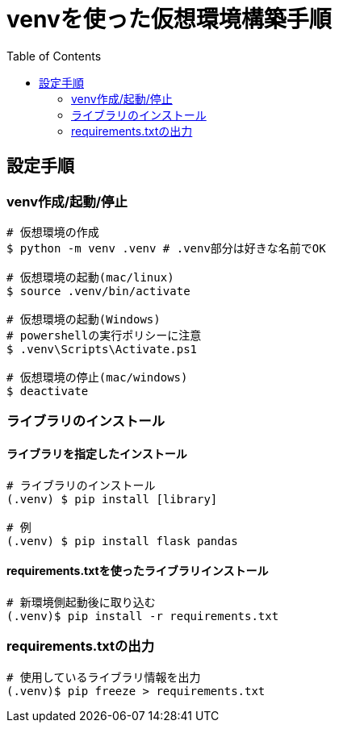 :toc:

= venvを使った仮想環境構築手順

== 設定手順

=== venv作成/起動/停止

[source, bash]
----
# 仮想環境の作成
$ python -m venv .venv # .venv部分は好きな名前でOK

# 仮想環境の起動(mac/linux)
$ source .venv/bin/activate

# 仮想環境の起動(Windows)
# powershellの実行ポリシーに注意
$ .venv\Scripts\Activate.ps1

# 仮想環境の停止(mac/windows)
$ deactivate
----


=== ライブラリのインストール

==== ライブラリを指定したインストール

[source, bash]
----
# ライブラリのインストール
(.venv) $ pip install [library]

# 例
(.venv) $ pip install flask pandas
----



==== requirements.txtを使ったライブラリインストール

[source, bash]
----
# 新環境側起動後に取り込む
(.venv)$ pip install -r requirements.txt
----


=== requirements.txtの出力

[source, bash]
----
# 使用しているライブラリ情報を出力
(.venv)$ pip freeze > requirements.txt
----

